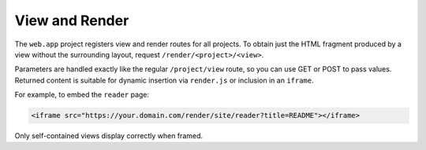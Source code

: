 View and Render
---------------

The ``web.app`` project registers view and render routes for all projects.
To obtain just the HTML fragment produced by a view without the surrounding
layout, request ``/render/<project>/<view>``.

Parameters are handled exactly like the regular ``/project/view`` route, so you
can use GET or POST to pass values. Returned content is suitable for dynamic
insertion via ``render.js`` or inclusion in an ``iframe``.

For example, to embed the ``reader`` page:

.. code-block:: html

   <iframe src="https://your.domain.com/render/site/reader?title=README"></iframe>

Only self-contained views display correctly when framed.
